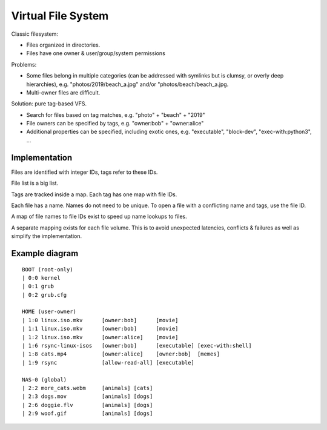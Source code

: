 ===================
Virtual File System
===================

Classic filesystem:

- Files organized in directories.
- Files have one owner & user/group/system permissions

Problems:

- Some files belong in multiple categories (can be addressed with symlinks but
  is clumsy, or overly deep hierarchies), e.g. "photos/2019/beach_a.jpg" and/or
  "photos/beach/beach_a.jpg.
- Multi-owner files are difficult.

Solution: pure tag-based VFS.

- Search for files based on tag matches, e.g. "photo" + "beach" + "2019"
- File owners can be specified by tags, e.g. "owner:bob" + "owner:alice"
- Additional properties can be specified, including exotic ones, e.g.
  "executable", "block-dev", "exec-with:python3", ...


Implementation
~~~~~~~~~~~~~~

Files are identified with integer IDs, tags refer to these IDs.

File list is a big list.

Tags are tracked inside a map. Each tag has one map with file IDs.

Each file has a name. Names do not need to be unique. To open a file with a
conflicting name and tags, use the file ID.

A map of file names to file IDs exist to speed up name lookups to files.

A separate mapping exists for each file volume. This is to avoid unexpected
latencies, conflicts & failures as well as simplify the implementation.


Example diagram
~~~~~~~~~~~~~~~

::

   BOOT (root-only)
   | 0:0 kernel
   | 0:1 grub
   | 0:2 grub.cfg

   HOME (user-owner)
   | 1:0 linux.iso.mkv      [owner:bob]      [movie]
   | 1:1 linux.iso.mkv      [owner:bob]      [movie]
   | 1:2 linux.iso.mkv      [owner:alice]    [movie]
   | 1:6 rsync-linux-isos   [owner:bob]      [executable] [exec-with:shell]
   | 1:8 cats.mp4           [owner:alice]    [owner:bob]  [memes]
   | 1:9 rsync              [allow-read-all] [executable]

   NAS-0 (global)
   | 2:2 more_cats.webm     [animals] [cats]
   | 2:3 dogs.mov           [animals] [dogs]
   | 2:6 doggie.flv         [animals] [dogs]
   | 2:9 woof.gif           [animals] [dogs]
